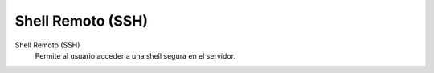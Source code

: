 .. --initial-header-level=3

Shell Remoto (SSH)
==================

Shell Remoto (SSH)
    Permite al usuario acceder a una shell segura en el servidor.
